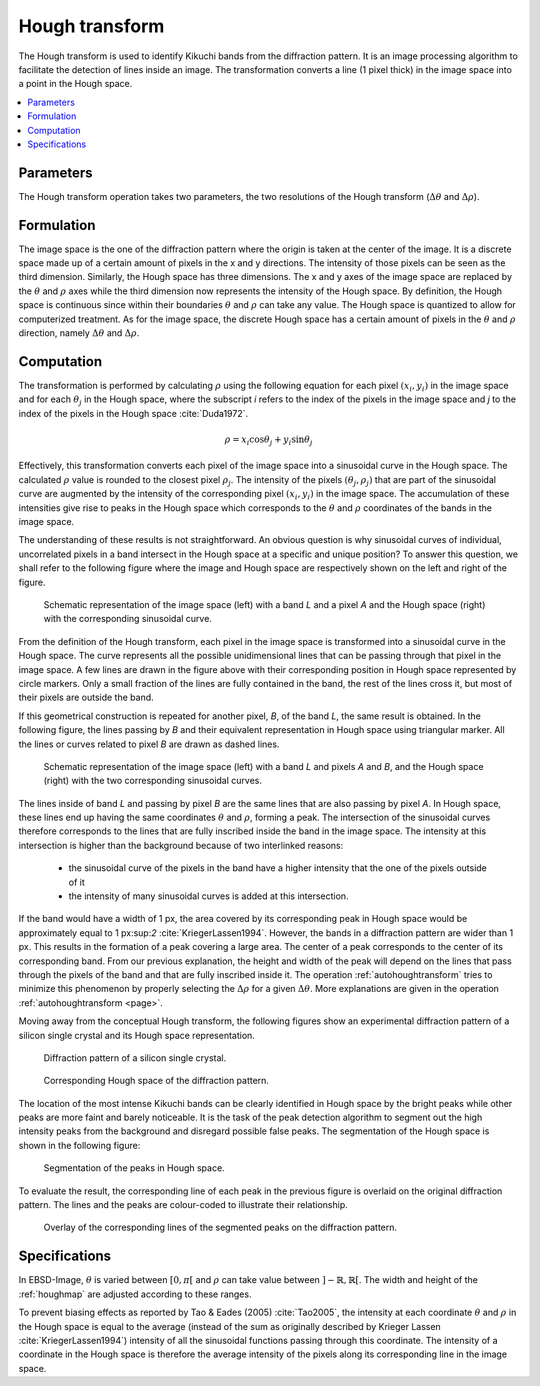 
.. _houghtransform:

Hough transform
===============

The Hough transform is used to identify Kikuchi bands from the diffraction 
pattern. 
It is an image processing algorithm to facilitate the detection of lines inside 
an image. 
The transformation converts a line (1 pixel thick) in the image space into a 
point in the Hough space. 

.. contents::
   :local:

Parameters
----------

The Hough transform operation takes two parameters, the two resolutions of
the Hough transform (:math:`\Delta\theta` and :math:`\Delta\rho`).

Formulation
-----------

The image space is the one of the diffraction pattern where the origin is taken 
at the center of the image.
It is a discrete space made up of a certain amount of pixels in the x and y 
directions. 
The intensity of those pixels can be seen as the third dimension. 
Similarly, the Hough space has three dimensions. 
The x and y axes of the image space are replaced by the :math:`\theta` and 
:math:`\rho` axes while the third dimension now represents the intensity of 
the Hough space. 
By definition, the Hough space is continuous since within their boundaries 
:math:`\theta` and :math:`\rho` can take any value. 
The Hough space is quantized to allow for computerized treatment.
As for the image space, the discrete Hough space has a certain amount of pixels 
in the :math:`\theta` and :math:`\rho` direction, namely :math:`\Delta\theta`
and :math:`\Delta\rho`.

Computation
-----------

The transformation is performed by calculating :math:`\rho` using the following 
equation for each pixel :math:`(x_i,y_i)` in the image space and for each 
:math:`\theta_j` in the Hough space, where the subscript *i* refers to the index
of the pixels in the image space and *j* to the index of the pixels in the Hough
space :cite:`Duda1972`.

.. math::

   \rho = x_i\cos\theta_j + y_i\sin\theta_j

Effectively, this transformation converts each pixel of the image space into a
sinusoidal curve in the Hough space.
The calculated :math:`\rho` value is rounded to the closest pixel 
:math:`\rho_j`.
The intensity of the pixels :math:`(\theta_j,\rho_j)` that are part of the 
sinusoidal curve are augmented by the intensity of the corresponding pixel
:math:`(x_i,y_i)` in the image space.
The accumulation of these intensities give rise to peaks in the Hough space
which corresponds to the :math:`\theta` and :math:`\rho` coordinates of the 
bands in the image space.

The understanding of these results is not straightforward.
An obvious question is why sinusoidal curves of individual, uncorrelated pixels
in a band intersect in the Hough space at a specific and unique position?
To answer this question, we shall refer to the following figure where
the image and Hough space are respectively shown on the left and right of the
figure.

.. figure:: /images/ops/hough/op/houghtransform/hough-expl1.png
   :width: 90%
   
   Schematic representation of the image space (left) with a band *L* and a pixel 
   *A* and the Hough space (right) with the corresponding sinusoidal curve.
..

From the definition of the Hough transform, each pixel in the image space is
transformed into a sinusoidal curve in the Hough space.
The curve represents all the possible unidimensional lines that can be passing
through that pixel in the image space.
A few lines are drawn in the figure above with their corresponding position 
in Hough space represented by circle markers.
Only a small fraction of the lines are fully contained in the band,
the rest of the lines cross it, but most of their pixels are outside the
band.

If this geometrical construction is repeated for another pixel, *B*, of
the band *L*, the same result is obtained.
In the following figure, the lines passing by *B* and their equivalent 
representation in Hough space using triangular marker.
All the lines or curves related to pixel *B* are drawn as dashed lines.

.. figure:: /images/ops/hough/op/houghtransform/hough-expl2.png
   :width: 90%
   
   Schematic representation of the image space (left) with a band *L* and 
   pixels *A* and *B*, and the Hough space (right) with the two corresponding 
   sinusoidal curves.
..

The lines inside of band *L* and passing by pixel *B* are the same lines that 
are also passing by pixel *A*.
In Hough space, these lines end up having the same coordinates :math:`\theta` 
and :math:`\rho`, forming a peak.
The intersection of the sinusoidal curves therefore corresponds to the lines
that are fully inscribed inside the band in the image space.
The intensity at this intersection is higher than the background because of
two interlinked reasons:

  * the sinusoidal curve of the pixels in the band have a higher intensity that
    the one of the pixels outside of it
  * the intensity of many sinusoidal curves is added at this intersection.

If the band would have a width of 1 px, the area covered by its corresponding 
peak in Hough space would be approximately equal to 1 px:sup:`2`
:cite:`KriegerLassen1994`.
However, the bands in a diffraction pattern are wider than 1 px.
This results in the formation of a peak covering a large area.
The center of a peak corresponds to the center of its corresponding band.
From our previous explanation, the height and width of the peak will depend on
the lines that pass through the pixels of the band and that are fully
inscribed inside it.
The operation :ref:`autohoughtransform` tries to minimize this phenomenon
by properly selecting the :math:`\Delta\rho` for a given :math:`\Delta\theta`.
More explanations are given in the operation :ref:`autohoughtransform <page>`.

Moving away from the conceptual Hough transform, the following figures show
an experimental diffraction pattern of a silicon single crystal and its 
Hough space representation.

.. figure:: /images/ops/hough/op/houghtransform/hough-exp1.png
   :width: 30%
   
   Diffraction pattern of a silicon single crystal.
..

.. figure:: /images/ops/hough/op/houghtransform/hough-exp2.png
   :width: 30%
   
   Corresponding Hough space of the diffraction pattern.
..

The location of the most intense Kikuchi bands can be clearly identified in 
Hough space by the bright peaks while other peaks are more faint and barely
noticeable.
It is the task of the peak detection algorithm to segment out the high intensity
peaks from the background and disregard possible false peaks.
The segmentation of the Hough space is shown in the following figure:

.. figure:: /images/ops/hough/op/houghtransform/hough-exp3.png
   :width: 30%
   
   Segmentation of the peaks in Hough space.
..

To evaluate the result, the corresponding line of each peak in the previous 
figure is overlaid on the original diffraction pattern. 
The lines and the peaks are colour-coded to illustrate their relationship.

.. figure:: /images/ops/hough/op/houghtransform/hough-exp4.png
   :width: 30%
   
   Overlay of the corresponding lines of the segmented peaks on the
   diffraction pattern.
..

Specifications
--------------

In EBSD-Image, :math:`\theta` is varied between :math:`[0, \pi[` and 
:math:`\rho` can take value between :math:`]-\mathbb{R}, \mathbb{R}[`.
The width and height of the :ref:`houghmap` are adjusted according to these
ranges.

To prevent biasing effects as reported by Tao & Eades (2005) :cite:`Tao2005`, 
the intensity at each coordinate :math:`\theta` and :math:`\rho` in the Hough 
space is equal to the average (instead of the sum as originally described by 
Krieger Lassen :cite:`KriegerLassen1994`) intensity of all the sinusoidal 
functions passing through this coordinate. 
The intensity of a coordinate in the Hough space is therefore the average 
intensity of the pixels along its corresponding line in the image space. 

.. bibliography::

